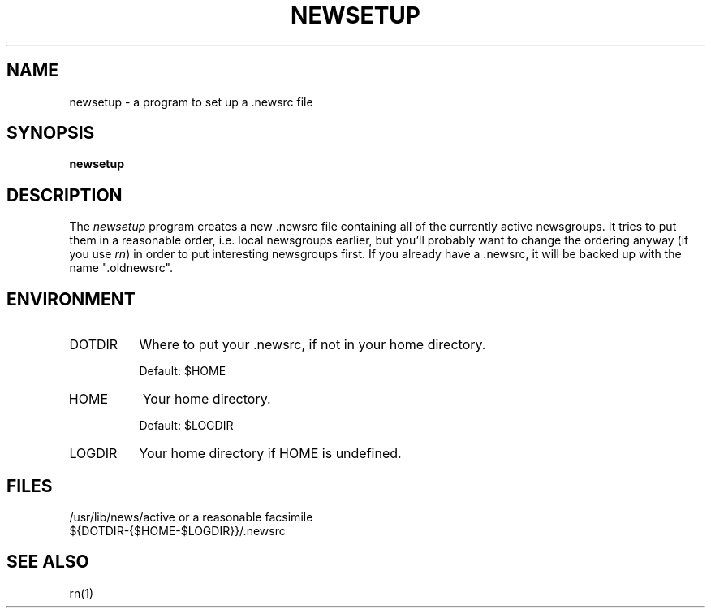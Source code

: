 ''' $Header: Rnmail.1,v 1.2.1.2 90/03/15 15:15:42 wje Exp $
''' 
''' Revision 4.3  85/05/01  11:43:22  lwall
''' Baseline for release with 4.3bsd.
''' 
''' 
.de Sh
.br
.ne 5
.PP
\fB\\$1\fR
.PP
..
.de Sp
.if t .sp .5v
.if n .sp
..
'''
'''     Set up \*(-- to give an unbreakable dash;
'''     string Tr holds user defined translation string.
'''     Bell System Logo is used as a dummy character.
'''
.ie n \{\
.tr \(bs-\*(Tr
.ds -- \(bs-
.if (\n(.H=4u)&(1m=24u) .ds -- \(bs\h'-12u'\(bs\h'-12u'-\" diablo 10 pitch
.if (\n(.H=4u)&(1m=20u) .ds -- \(bs\h'-12u'\(bs\h'-8u'-\" diablo 12 pitch
.ds L" ""
.ds R" ""
.ds L' '
.ds R' '
'br\}
.el\{\
.ds -- \(em\|
.tr \*(Tr
.ds L" ``
.ds R" ''
.ds L' `
.ds R' '
'br\}
.TH NEWSETUP 1-LOCAL
.SH NAME
newsetup \- a program to set up a .newsrc file
.SH SYNOPSIS
.B newsetup
.SH DESCRIPTION
The
.I newsetup
program creates a new .newsrc file containing all of the currently active
newsgroups.
It tries to put them in a reasonable order, i.e. local newsgroups earlier,
but you'll probably want to change the ordering anyway (if you use
.IR rn )
in order to put interesting newsgroups first.
If you already have a .newsrc, it will be backed up with the name
\*(L".oldnewsrc\*(R".
.SH ENVIRONMENT
.IP DOTDIR 8
Where to put your .newsrc, if not in your home directory.
.Sp
Default: $HOME
.IP HOME 8
Your home directory.
.Sp
Default: $LOGDIR
.IP LOGDIR 8
Your home directory if HOME is undefined.
.SH FILES
/usr/lib/news/active or a reasonable facsimile
.br
${DOTDIR-{$HOME-$LOGDIR}}/.newsrc
.SH SEE ALSO
rn(1)

